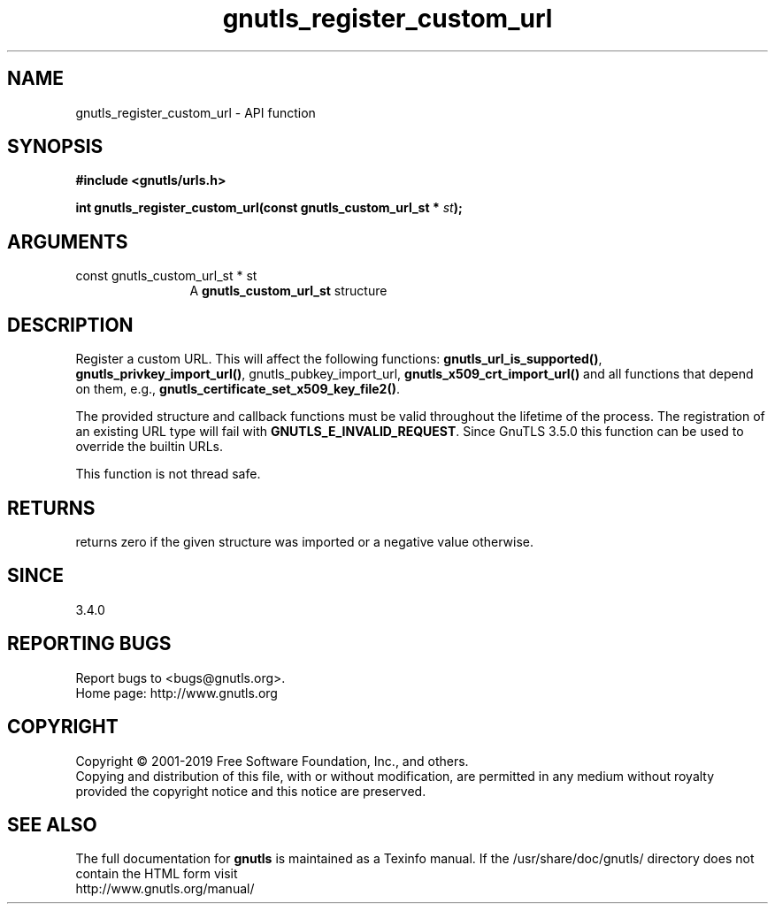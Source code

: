 .\" DO NOT MODIFY THIS FILE!  It was generated by gdoc.
.TH "gnutls_register_custom_url" 3 "3.6.6" "gnutls" "gnutls"
.SH NAME
gnutls_register_custom_url \- API function
.SH SYNOPSIS
.B #include <gnutls/urls.h>
.sp
.BI "int gnutls_register_custom_url(const gnutls_custom_url_st * " st ");"
.SH ARGUMENTS
.IP "const gnutls_custom_url_st * st" 12
A \fBgnutls_custom_url_st\fP structure
.SH "DESCRIPTION"
Register a custom URL. This will affect the following functions:
\fBgnutls_url_is_supported()\fP, \fBgnutls_privkey_import_url()\fP,
gnutls_pubkey_import_url, \fBgnutls_x509_crt_import_url()\fP 
and all functions that depend on
them, e.g., \fBgnutls_certificate_set_x509_key_file2()\fP.

The provided structure and callback functions must be valid throughout
the lifetime of the process. The registration of an existing URL type
will fail with \fBGNUTLS_E_INVALID_REQUEST\fP. Since GnuTLS 3.5.0 this function
can be used to override the builtin URLs.

This function is not thread safe.
.SH "RETURNS"
returns zero if the given structure was imported or a negative value otherwise.
.SH "SINCE"
3.4.0
.SH "REPORTING BUGS"
Report bugs to <bugs@gnutls.org>.
.br
Home page: http://www.gnutls.org

.SH COPYRIGHT
Copyright \(co 2001-2019 Free Software Foundation, Inc., and others.
.br
Copying and distribution of this file, with or without modification,
are permitted in any medium without royalty provided the copyright
notice and this notice are preserved.
.SH "SEE ALSO"
The full documentation for
.B gnutls
is maintained as a Texinfo manual.
If the /usr/share/doc/gnutls/
directory does not contain the HTML form visit
.B
.IP http://www.gnutls.org/manual/
.PP

